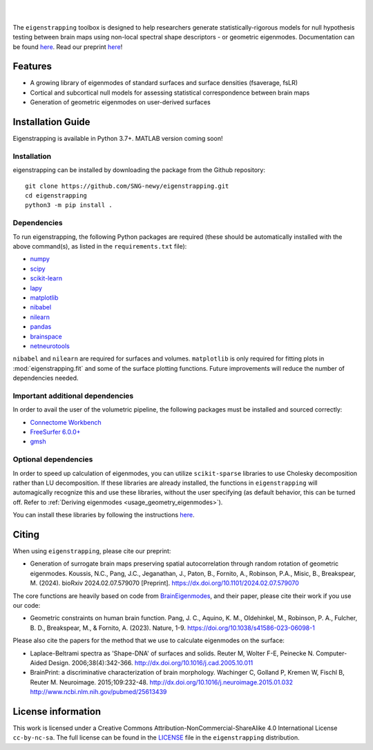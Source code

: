 
|

.. image:: https://zenodo.org/badge/710175458.svg
  :target: https://zenodo.org/doi/10.5281/zenodo.10583040
  :alt: Zenodo DOI

.. image:: https://github.com/SNG-newy/eigenstrapping/actions/workflows/tests.yml/badge.svg
  :target: https://github.com/SNG-newy/eigenstrapping/actions/workflows/tests.yml
  :alt: run-tests status

.. image:: https://github.com/SNG-newy/eigenstrapping/actions/workflows/docs.yml/badge.svg
  :target: https://eigenstrapping.readthedocs.io/en/latest/
  :alt: deploy-docs status

|

The ``eigenstrapping`` toolbox is designed to help researchers generate
statistically-rigorous models for null hypothesis testing between brain maps using
non-local spectral shape descriptors - or geometric eigenmodes.
Documentation can be found `here <https://eigenstrapping.readthedocs.io/en/latest/>`_. Read our preprint `here <https://dx.doi.org/10.1101/2024.02.07.579070>`_!

.. image:: ./docs/_static/main_figure.jpg
  :scale: 20%
  :align: center

Features
--------

- A growing library of eigenmodes of standard surfaces and surface densities (fsaverage, fsLR)
- Cortical and subcortical null models for assessing statistical correspondence between brain maps
- Generation of geometric eigenmodes on user-derived surfaces

Installation Guide
------------------

Eigenstrapping is available in Python 3.7+. MATLAB version coming soon!

Installation
============

eigenstrapping can be installed by downloading the package from the Github repository: ::

    git clone https://github.com/SNG-newy/eigenstrapping.git
    cd eigenstrapping
    python3 -m pip install .

Dependencies
============

To run eigenstrapping, the following Python packages are required (these should be automatically installed with the above command(s), as listed in the ``requirements.txt`` file):

* `numpy <https://numpy.org/>`_
* `scipy <https://scipy.org/scipylib/index.html>`_
* `scikit-learn <https://scikit-learn.org/stable/>`_
* `lapy <https://github.com/DeepMI/lapy>`_
* `matplotlib <https://matplotlib.org/>`_
* `nibabel <https://nipy.org/nibabel/index.html>`_
* `nilearn <https://nilearn.github.io/>`_
* `pandas <https://pandas.pydata.org/>`_
* `brainspace <https://github.com/MICA-MNI/BrainSpace/tree/master/>`_
* `netneurotools <https://github.com/netneurolab/netneurotools>`_

``nibabel`` and ``nilearn`` are required for surfaces and volumes. ``matplotlib``
is only required for fitting plots in :mod:`eigenstrapping.fit` and some of the surface
plotting functions. Future improvements will reduce the number of dependencies
needed.

Important additional dependencies
=================================

In order to avail the user of the volumetric pipeline, the following packages must be installed and sourced correctly:

* `Connectome Workbench <https://www.humanconnectome.org/software/connectome-workbench>`_
* `FreeSurfer 6.0.0+ <https://surfer.nmr.mgh.harvard.edu/fswiki/DownloadAndInstall>`_
* `gmsh <https://gmsh.info/>`_

Optional dependencies
=====================

In order to speed up calculation of eigenmodes, you can utilize ``scikit-sparse`` libraries
to use Cholesky decomposition rather than LU decomposition. If these libraries are already
installed, the functions in ``eigenstrapping`` will automagically recognize this and use these
libraries, without the user specifying (as default behavior, this can be turned off. Refer to
:ref:`Deriving eigenmodes <usage_geometry_eigenmodes>`).

You can install these libraries by following the instructions `here <https://github.com/scikit-sparse/scikit-sparse>`_.

Citing
------

When using ``eigenstrapping``, please cite our preprint:

* Generation of surrogate brain maps preserving spatial autocorrelation through random rotation of geometric eigenmodes. Koussis, N.C., Pang, J.C., Jeganathan, J., Paton, B., Fornito, A., Robinson, P.A., Misic, B., Breakspear, M. (2024). bioRxiv 2024.02.07.579070 [Preprint]. `<https://dx.doi.org/10.1101/2024.02.07.579070>`_

The core functions are heavily based on code from `BrainEigenmodes <https://github.com/NSBLab/BrainEigenmodes>`_, and their paper, please cite their work if you use our code:

* Geometric constraints on human brain function. Pang, J. C., Aquino, K. M., Oldehinkel, M., Robinson, P. A., Fulcher, B. D., Breakspear, M., & Fornito, A. (2023). Nature, 1-9. `<https://doi.org/10.1038/s41586-023-06098-1>`_

Please also cite the papers for the method that we use to calculate eigenmodes on the surface:

* Laplace-Beltrami spectra as 'Shape-DNA' of surfaces and solids. Reuter M, Wolter F-E, Peinecke N. Computer-Aided Design. 2006;38(4):342-366. `<http://dx.doi.org/10.1016/j.cad.2005.10.011>`_

* BrainPrint: a discriminative characterization of brain morphology. Wachinger C, Golland P, Kremen W, Fischl B, Reuter M. Neuroimage. 2015;109:232-48. `<http://dx.doi.org/10.1016/j.neuroimage.2015.01.032>`_ `<http://www.ncbi.nlm.nih.gov/pubmed/25613439>`_

License information
-------------------

This work is licensed under a
Creative Commons Attribution-NonCommercial-ShareAlike 4.0 International License ``cc-by-nc-sa``.
The full license can be found in the
`LICENSE <https://github.com/SNG-newy/eigenstrapping/blob/main/
/LICENSE>`_ file in the ``eigenstrapping`` distribution.
